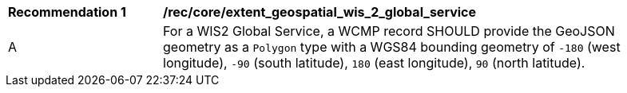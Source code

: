 [[rec_core_extent_geospatial_wis2_global_service]]
[width="90%",cols="2,6a"]
|===
^|*Recommendation {counter:rec-id}* |*/rec/core/extent_geospatial_wis_2_global_service*
^|A |For a WIS2 Global Service, a WCMP record SHOULD provide the GeoJSON geometry as a `+Polygon+` type with a WGS84 bounding geometry of `+-180+` (west longitude), `+-90+` (south latitude), `+180+` (east longitude), `+90+` (north latitude).
|===
